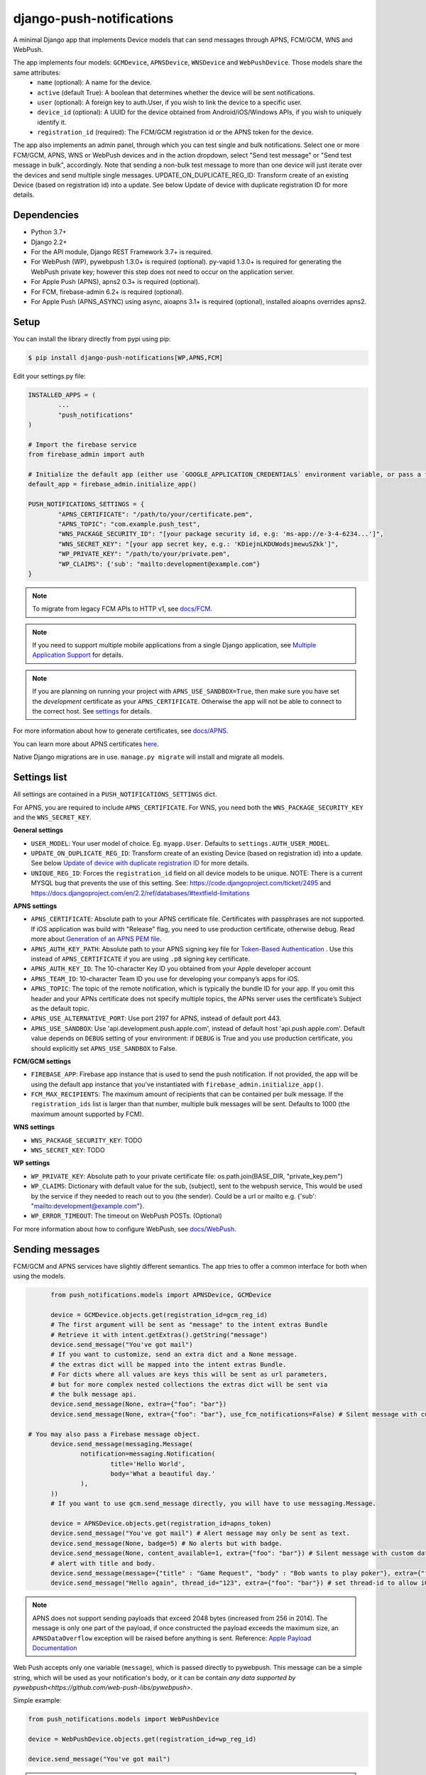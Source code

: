 django-push-notifications
=========================

.. image:: https://jazzband.co/static/img/badge.svg
   :target: https://jazzband.co/
   :alt: Jazzband

.. image:: https://github.com/jazzband/django-push-notifications/workflows/Test/badge.svg
   :target: https://github.com/jazzband/django-push-notifications/actions
   :alt: GitHub Actions

.. image:: https://codecov.io/gh/jazzband/django-push-notifications/branch/master/graph/badge.svg?token=PcC594rhI4
   :target: https://codecov.io/gh/jazzband/django-push-notifications
   :alt: Code coverage

A minimal Django app that implements Device models that can send messages through APNS, FCM/GCM, WNS and WebPush.

The app implements four models: ``GCMDevice``, ``APNSDevice``, ``WNSDevice`` and ``WebPushDevice``. Those models share the same attributes:
 - ``name`` (optional): A name for the device.
 - ``active`` (default True): A boolean that determines whether the device will be sent notifications.
 - ``user`` (optional): A foreign key to auth.User, if you wish to link the device to a specific user.
 - ``device_id`` (optional): A UUID for the device obtained from Android/iOS/Windows APIs, if you wish to uniquely identify it.
 - ``registration_id`` (required): The FCM/GCM registration id or the APNS token for the device.


The app also implements an admin panel, through which you can test single and bulk notifications. Select one or more
FCM/GCM, APNS, WNS or WebPush devices and in the action dropdown, select "Send test message" or "Send test message in bulk", accordingly.
Note that sending a non-bulk test message to more than one device will just iterate over the devices and send multiple
single messages.
UPDATE_ON_DUPLICATE_REG_ID: Transform create of an existing Device (based on registration id) into a update. See below Update of device with duplicate registration ID for more details.

Dependencies
------------
- Python 3.7+
- Django 2.2+
- For the API module, Django REST Framework 3.7+ is required.
- For WebPush (WP), pywebpush 1.3.0+ is required (optional). py-vapid 1.3.0+ is required for generating the WebPush private key; however this
  step does not need to occur on the application server.
- For Apple Push (APNS), apns2 0.3+ is required (optional).
- For FCM, firebase-admin 6.2+ is required (optional).
- For Apple Push (APNS_ASYNC) using async, aioapns 3.1+ is required (optional), installed aioapns overrides apns2.

Setup
-----
You can install the library directly from pypi using pip:

.. code-block:: shell

	$ pip install django-push-notifications[WP,APNS,FCM]


Edit your settings.py file:

.. code-block:: python

	INSTALLED_APPS = (
		...
		"push_notifications"
	)

	# Import the firebase service
	from firebase_admin import auth

	# Initialize the default app (either use `GOOGLE_APPLICATION_CREDENTIALS` environment variable, or pass a firebase_admin.credentials.Certificate instance)
	default_app = firebase_admin.initialize_app()

	PUSH_NOTIFICATIONS_SETTINGS = {
		"APNS_CERTIFICATE": "/path/to/your/certificate.pem",
		"APNS_TOPIC": "com.example.push_test",
		"WNS_PACKAGE_SECURITY_ID": "[your package security id, e.g: 'ms-app://e-3-4-6234...']",
		"WNS_SECRET_KEY": "[your app secret key, e.g.: 'KDiejnLKDUWodsjmewuSZkk']",
		"WP_PRIVATE_KEY": "/path/to/your/private.pem",
		"WP_CLAIMS": {'sub': "mailto:development@example.com"}
	}

.. note::
	To migrate from legacy FCM APIs to HTTP v1, see `docs/FCM <https://github.com/jazzband/django-push-notifications/blob/master/docs/FCM.rst>`_.

.. note::
	If you need to support multiple mobile applications from a single Django application, see `Multiple Application Support <https://github.com/jazzband/django-push-notifications/wiki/Multiple-Application-Support>`_ for details.

.. note::
	If you are planning on running your project with ``APNS_USE_SANDBOX=True``, then make sure you have set the
	*development* certificate as your ``APNS_CERTIFICATE``. Otherwise the app will not be able to connect to the correct host. See settings_ for details.


For more information about how to generate certificates, see `docs/APNS <https://github.com/jazzband/django-push-notifications/blob/master/docs/APNS.rst>`_.

You can learn more about APNS certificates `here <https://developer.apple.com/library/archive/documentation/NetworkingInternet/Conceptual/RemoteNotificationsPG/APNSOverview.html>`_.

Native Django migrations are in use. ``manage.py migrate`` will install and migrate all models.

.. _settings:

Settings list
-------------
All settings are contained in a ``PUSH_NOTIFICATIONS_SETTINGS`` dict.

For APNS, you are required to include ``APNS_CERTIFICATE``.
For WNS, you need both the ``WNS_PACKAGE_SECURITY_KEY`` and the ``WNS_SECRET_KEY``.

**General settings**

- ``USER_MODEL``: Your user model of choice. Eg. ``myapp.User``. Defaults to ``settings.AUTH_USER_MODEL``.
- ``UPDATE_ON_DUPLICATE_REG_ID``: Transform create of an existing Device (based on registration id) into a update. See below `Update of device with duplicate registration ID`_ for more details.
- ``UNIQUE_REG_ID``: Forces the ``registration_id`` field on all device models to be unique. NOTE: There is a current MYSQL bug that prevents the use of this setting. See: https://code.djangoproject.com/ticket/2495 and https://docs.djangoproject.com/en/2.2/ref/databases/#textfield-limitations

**APNS settings**

- ``APNS_CERTIFICATE``: Absolute path to your APNS certificate file. Certificates with passphrases are not supported. If iOS application was build with "Release" flag, you need to use production certificate, otherwise debug. Read more about `Generation of an APNS PEM file <https://github.com/jazzband/django-push-notifications/blob/master/docs/APNS.rst>`_.
- ``APNS_AUTH_KEY_PATH``: Absolute path to your APNS signing key file for `Token-Based Authentication <https://developer.apple.com/documentation/usernotifications/setting_up_a_remote_notification_server/establishing_a_token-based_connection_to_apns>`_ . Use this instead of ``APNS_CERTIFICATE`` if you are using ``.p8`` signing key certificate.
- ``APNS_AUTH_KEY_ID``: The 10-character Key ID you obtained from your Apple developer account
- ``APNS_TEAM_ID``: 10-character Team ID you use for developing your company’s apps for iOS.
- ``APNS_TOPIC``: The topic of the remote notification, which is typically the bundle ID for your app. If you omit this header and your APNs certificate does not specify multiple topics, the APNs server uses the certificate’s Subject as the default topic.
- ``APNS_USE_ALTERNATIVE_PORT``: Use port 2197 for APNS, instead of default port 443.
- ``APNS_USE_SANDBOX``: Use 'api.development.push.apple.com', instead of default host 'api.push.apple.com'. Default value depends on ``DEBUG`` setting of your environment: if ``DEBUG`` is True and you use production certificate, you should explicitly set ``APNS_USE_SANDBOX`` to False.

**FCM/GCM settings**

- ``FIREBASE_APP``: Firebase app instance that is used to send the push notification. If not provided, the app will be using the default app instance that you've instantiated with ``firebase_admin.initialize_app()``.
- ``FCM_MAX_RECIPIENTS``: The maximum amount of recipients that can be contained per bulk message. If the ``registration_ids`` list is larger than that number, multiple bulk messages will be sent. Defaults to 1000 (the maximum amount supported by FCM).

**WNS settings**

- ``WNS_PACKAGE_SECURITY_KEY``: TODO
- ``WNS_SECRET_KEY``: TODO

**WP settings**

- ``WP_PRIVATE_KEY``: Absolute path to your private certificate file: os.path.join(BASE_DIR, "private_key.pem")
- ``WP_CLAIMS``: Dictionary with default value for the sub, (subject), sent to the webpush service, This would be used by the service if they needed to reach out to you (the sender). Could be a url or mailto e.g. {'sub': "mailto:development@example.com"}.
- ``WP_ERROR_TIMEOUT``: The timeout on WebPush POSTs. (Optional)

For more information about how to configure WebPush, see `docs/WebPush <https://github.com/jazzband/django-push-notifications/blob/master/docs/WebPush.rst>`_.


Sending messages
----------------
FCM/GCM and APNS services have slightly different semantics. The app tries to offer a common interface for both when using the models.

.. code-block:: python

	from push_notifications.models import APNSDevice, GCMDevice

	device = GCMDevice.objects.get(registration_id=gcm_reg_id)
	# The first argument will be sent as "message" to the intent extras Bundle
	# Retrieve it with intent.getExtras().getString("message")
	device.send_message("You've got mail")
	# If you want to customize, send an extra dict and a None message.
	# the extras dict will be mapped into the intent extras Bundle.
	# For dicts where all values are keys this will be sent as url parameters,
	# but for more complex nested collections the extras dict will be sent via
	# the bulk message api.
	device.send_message(None, extra={"foo": "bar"})
	device.send_message(None, extra={"foo": "bar"}, use_fcm_notifications=False) # Silent message with custom data.

  # You may also pass a Firebase message object.
	device.send_message(messaging.Message(
		notification=messaging.Notification(
			title='Hello World',
			body='What a beautiful day.'
		),
	))
	# If you want to use gcm.send_message directly, you will have to use messaging.Message.

	device = APNSDevice.objects.get(registration_id=apns_token)
	device.send_message("You've got mail") # Alert message may only be sent as text.
	device.send_message(None, badge=5) # No alerts but with badge.
	device.send_message(None, content_available=1, extra={"foo": "bar"}) # Silent message with custom data.
	# alert with title and body.
	device.send_message(message={"title" : "Game Request", "body" : "Bob wants to play poker"}, extra={"foo": "bar"})
	device.send_message("Hello again", thread_id="123", extra={"foo": "bar"}) # set thread-id to allow iOS to merge notifications

.. note::
	APNS does not support sending payloads that exceed 2048 bytes (increased from 256 in 2014).
	The message is only one part of the payload, if
	once constructed the payload exceeds the maximum size, an ``APNSDataOverflow`` exception will be raised before anything is sent.
	Reference: `Apple Payload Documentation <https://developer.apple.com/library/content/documentation/NetworkingInternet/Conceptual/RemoteNotificationsPG/CreatingtheNotificationPayload.html#//apple_ref/doc/uid/TP40008194-CH10-SW1>`_

Web Push accepts only one variable (``message``), which is passed directly to pywebpush. This message can be a simple string, which will be used as your notification's body, or it can be contain `any data supported by pywebpush<https://github.com/web-push-libs/pywebpush>`.

Simple example:

.. code-block:: python

	from push_notifications.models import WebPushDevice

	device = WebPushDevice.objects.get(registration_id=wp_reg_id)

	device.send_message("You've got mail")

.. note::
	To customize the notification title using this method, edit the ``"TITLE DEFAULT"`` string in your ``navigatorPush.service.js`` file.

JSON example:

.. code-block:: python

	import json
	from push_notifications.models import WebPushDevice

	device = WebPushDevice.objects.get(registration_id=wp_reg_id)

	title = "Message Received"
	message = "You've got mail"
	data = json.dumps({"title": title, "message": message})

	device.send_message(data)


Web Push accepts only one variable (``message``), which is passed directly to pywebpush. This message can be a simple string, which will be used as your notification's body, or it can be contain `any data supported by pywebpush<https://github.com/web-push-libs/pywebpush>`.

Simple example:

.. code-block:: python

	from push_notifications.models import WebPushDevice

	device = WebPushDevice.objects.get(registration_id=wp_reg_id)

	device.send_message("You've got mail")

.. note::
	To customize the notification title using this method, edit the ``"TITLE DEFAULT"`` string in your ``navigatorPush.service.js`` file.

JSON example:

.. code-block:: python

	import json
	from push_notifications.models import WebPushDevice

	device = WebPushDevice.objects.get(registration_id=wp_reg_id)

	title = "Message Received"
	message = "You've got mail"
	data = json.dumps({"title": title, "message": message})

	device.send_message(data)


Sending messages in bulk
------------------------
.. code-block:: python

	from push_notifications.models import APNSDevice, GCMDevice

	devices = GCMDevice.objects.filter(user__first_name="James")
	devices.send_message("Happy name day!")

Sending messages in bulk makes use of the bulk mechanics offered by GCM and APNS. It is almost always preferable to send
bulk notifications instead of single ones.

It's also possible to pass badge parameter as a function which accepts token parameter in order to set different badge
value per user. Assuming User model has a method get_badge returning badge count for a user:

.. code-block:: python

	devices.send_message(
		"Happy name day!",
		badge=lambda token: APNSDevice.objects.get(registration_id=token).user.get_badge()
	)

Firebase
----------------------------------

``django-push-notifications`` supports Firebase Cloud Messaging v1.

When using FCM, ``django-push-notifications`` will automatically use the `notification and data messages format <https://firebase.google.com/docs/cloud-messaging/concept-options#notifications_and_data_messages>`_ to be conveniently handled by Firebase devices. You may want to check the payload to see if it matches your needs, and review your notification statuses in `FCM Diagnostic console <https://support.google.com/googleplay/android-developer/answer/2663268?hl=en>`_.

.. code-block:: python

	# Create a FCM device
	fcm_device = GCMDevice.objects.create(registration_id="token", user=the_user)

	# Send a notification message
	fcm_device.send_message("This is a message")

	# Send a notification message with additional payload
	fcm_device.send_message("This is a enriched message", extra={"title": "Notification title", "icon": "icon_ressource"})

	# Send a notification message with additionnal payload (alternative syntax)
	fcm_device.send_message("This is a enriched message", title="Notification title", badge=6)

	# Send a notification message with extra data
	fcm_device.send_message("This is a message with data", extra={"other": "content", "misc": "data"})

	# Send a notification message with options
	fcm_device.send_message("This is a message", time_to_live=3600)

	# Send a data message only
	fcm_device.send_message(None, extra={"other": "content", "misc": "data"})



Behind the scenes, a `Firebase Message <https://firebase.google.com/docs/reference/admin/dotnet/class/firebase-admin/messaging/message>`_ will be created.
You can also create this yourself and pass it to the ``send_message`` method instead.


Sending FCM/GCM messages to topic members
-----------------------------------------
FCM/GCM topic messaging allows your app server to send a message to multiple devices that have opted in to a particular topic. Based on the publish/subscribe model, topic messaging supports unlimited subscriptions per app. Developers can choose any topic name that matches the regular expression, "/topics/[a-zA-Z0-9-_.~%]+".
Note: gcm_send_bulk_message must be used when sending messages to topic subscribers, and setting the first param to any value other than None will result in a 400 Http error.

.. code-block:: python

	from push_notifications.gcm import send_message, dict_to_fcm_message

	# Create message object from dictonary. You can also directly create a messaging.Message object.
	message = dict_to_fcm_message({"body": "Hello members of my_topic!"})
	# First param is "None" because no Registration_id is needed, the message will be sent to all devices subscribed to the topic.
	send_message(None, message, to="/topics/my_topic")

Reference: `FCM Documentation <https://firebase.google.com/docs/cloud-messaging/android/topic-messaging>`_

Exceptions
----------

- ``NotificationError(Exception)``: Base exception for all notification-related errors.
- ``apns.APNSError(NotificationError)``: Something went wrong upon sending APNS notifications.
- ``apns.APNSDataOverflow(APNSError)``: The APNS payload exceeds its maximum size and cannot be sent.

Django REST Framework (DRF) support
-----------------------------------

ViewSets are available for both APNS and GCM devices in two permission flavors:

- ``APNSDeviceViewSet`` and ``GCMDeviceViewSet``

	- Permissions as specified in settings (``AllowAny`` by default, which is not recommended)
	- A device may be registered without associating it with a user

- ``APNSDeviceAuthorizedViewSet`` and ``GCMDeviceAuthorizedViewSet``

	- Permissions are ``IsAuthenticated`` and custom permission ``IsOwner``, which will only allow the ``request.user`` to get and update devices that belong to that user
	- Requires a user to be authenticated, so all devices will be associated with a user

When creating an ``APNSDevice``, the ``registration_id`` is validated to be a 64-character or 200-character hexadecimal string. Since 2016, device tokens are to be increased from 32 bytes to 100 bytes.

Routes can be added one of two ways:

- Routers_ (include all views)

.. _Routers: http://www.django-rest-framework.org/tutorial/6-viewsets-and-routers#using-routers

::

	from push_notifications.api.rest_framework import APNSDeviceAuthorizedViewSet, GCMDeviceAuthorizedViewSet
	from rest_framework.routers import DefaultRouter

	router = DefaultRouter()
	router.register(r'device/apns', APNSDeviceAuthorizedViewSet)
	router.register(r'device/gcm', GCMDeviceAuthorizedViewSet)

	urlpatterns = patterns('',
		# URLs will show up at <api_root>/device/apns
		url(r'^', include(router.urls)),
		# ...
	)

- Using as_view_ (specify which views to include)

.. _as_view: http://www.django-rest-framework.org/tutorial/6-viewsets-and-routers#binding-viewsets-to-urls-explicitly

::

	from push_notifications.api.rest_framework import APNSDeviceAuthorizedViewSet

	urlpatterns = patterns('',
		# Only allow creation of devices by authenticated users
		url(r'^device/apns/?$', APNSDeviceAuthorizedViewSet.as_view({'post': 'create'}), name='create_apns_device'),
		# ...
	)

Update of device with duplicate registration ID
-----------------------------------------------

The DRF viewset enforces the uniqueness of the registration ID. In some use cases it
may cause issues: If an already registered mobile device application changes its user and attempts to re-register, it will
fail to register because the registration ID already exists.

When option ``UPDATE_ON_DUPLICATE_REG_ID`` is set to True, then any creation of
device with an already existing registration ID will be transformed into an update.

The ``UPDATE_ON_DUPLICATE_REG_ID`` only works with DRF.


.. [1] Any devices which are not selected, but are not receiving notifications will not be deactivated on a subsequent call to "prune devices" unless another attempt to send a message to the device fails after the call to the feedback service.
